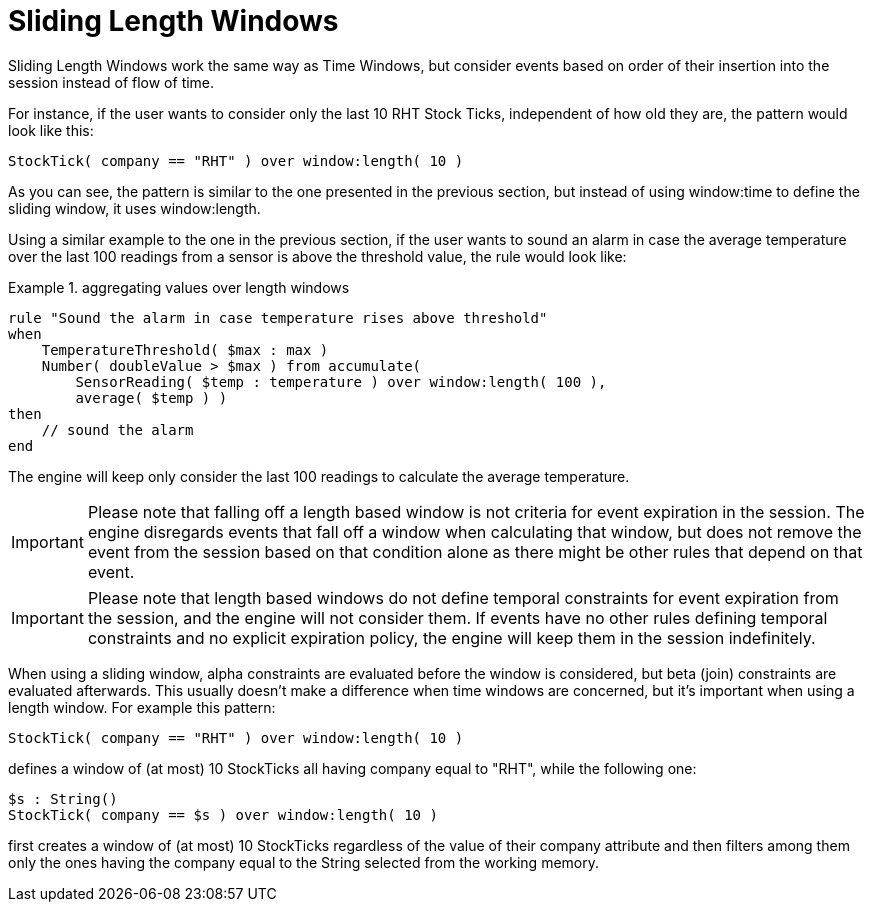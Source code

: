 = Sliding Length Windows


Sliding Length Windows work the same way as Time Windows, but consider events based on order of their insertion into the session instead of flow of time.

For instance, if the user wants to consider only the last 10 RHT Stock Ticks, independent of how old they are, the pattern would look like this:

[source]
----
StockTick( company == "RHT" ) over window:length( 10 )
----


As you can see, the pattern is similar to the one presented in the previous section, but instead of using window:time to define the sliding window, it uses window:length.

Using a similar example to the one in the previous section, if the user wants to sound an alarm in case the average temperature over the last 100 readings from a sensor is above the threshold value, the rule would look like:

.aggregating values over length windows
====
[source]
----
rule "Sound the alarm in case temperature rises above threshold"
when
    TemperatureThreshold( $max : max )
    Number( doubleValue > $max ) from accumulate(
        SensorReading( $temp : temperature ) over window:length( 100 ),
        average( $temp ) )
then
    // sound the alarm
end
----
====


The engine will keep only consider the last 100 readings to calculate the average temperature.

[IMPORTANT]
====
Please note that falling off a length based window is not criteria for event expiration in the session.
The engine disregards events that fall off a window when calculating that window, but does not remove the event from the session based on that condition alone as there might be other rules that depend on that event.
====

[IMPORTANT]
====
Please note that length based windows do not define temporal constraints for event expiration from the session, and the engine will not consider them.
If events have no other rules defining temporal constraints and no explicit expiration policy, the engine will keep them in the session indefinitely. 
====


When using a sliding window, alpha constraints are evaluated before the window is considered, but beta (join) constraints are evaluated afterwards.
This usually doesn't make a difference when time windows are concerned, but it's important when using a length window.
For example this pattern:

[source]
----
StockTick( company == "RHT" ) over window:length( 10 )
----


defines a window of (at most) 10 StockTicks all having company equal to "RHT", while the following one:

[source]
----
$s : String()
StockTick( company == $s ) over window:length( 10 )
----


first creates a window of (at most) 10 StockTicks regardless of the value of their company attribute and then filters among them only the ones having the company equal to the String selected from the working memory.
